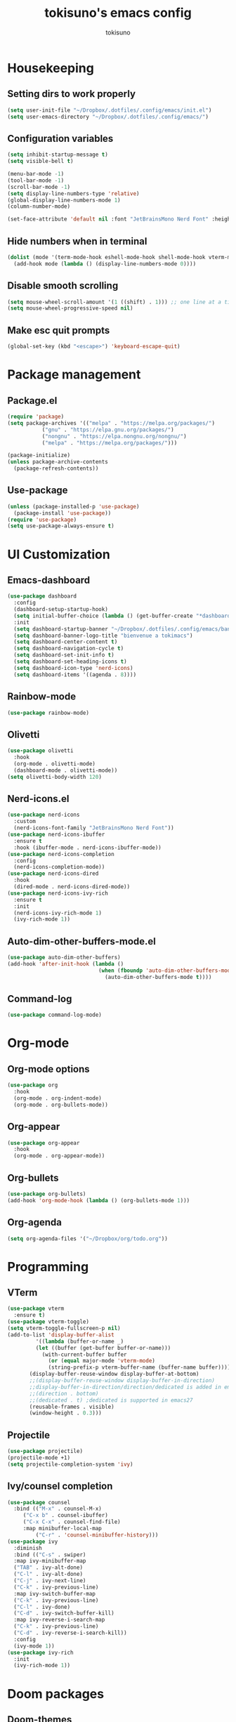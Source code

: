 #+AUTHOR: tokisuno
#+TITLE: tokisuno's emacs config
#+STARTUP: content
#+OPTIONS: toc:2

* Housekeeping
** Setting dirs to work properly
#+begin_src emacs-lisp
  (setq user-init-file "~/Dropbox/.dotfiles/.config/emacs/init.el")
  (setq user-emacs-directory "~/Dropbox/.dotfiles/.config/emacs/")
#+end_src

** Configuration variables
#+begin_src emacs-lisp
  (setq inhibit-startup-message t)
  (setq visible-bell t)

  (menu-bar-mode -1)
  (tool-bar-mode -1)
  (scroll-bar-mode -1)
  (setq display-line-numbers-type 'relative)
  (global-display-line-numbers-mode 1)
  (column-number-mode)

  (set-face-attribute 'default nil :font "JetBrainsMono Nerd Font" :height 125)
#+end_src

** Hide numbers when in terminal
#+begin_src emacs-lisp
  (dolist (mode '(term-mode-hook eshell-mode-hook shell-mode-hook vterm-mode-hook))
    (add-hook mode (lambda () (display-line-numbers-mode 0))))
#+end_src

** Disable smooth scrolling
#+begin_src emacs-lisp
  (setq mouse-wheel-scroll-amount '(1 ((shift) . 1))) ;; one line at a time
  (setq mouse-wheel-progressive-speed nil)
#+end_src

** Make esc quit prompts
#+begin_src emacs-lisp
  (global-set-key (kbd "<escape>") 'keyboard-escape-quit)
#+end_src

* Package management
** Package.el
#+begin_src emacs-lisp
(require 'package)
(setq package-archives '(("melpa" . "https://melpa.org/packages/")
		   ("gnu" . "https://elpa.gnu.org/packages/")
		   ("nongnu" . "https://elpa.nongnu.org/nongnu/")
		   ("melpa" . "https://melpa.org/packages/")))

(package-initialize)
(unless package-archive-contents 
  (package-refresh-contents))
#+end_src

** Use-package
#+begin_src emacs-lisp
  (unless (package-installed-p 'use-package)
    (package-install 'use-package))
  (require 'use-package)
  (setq use-package-always-ensure t)
#+end_src

* UI Customization
** Emacs-dashboard
#+begin_src emacs-lisp
  (use-package dashboard
    :config
    (dashboard-setup-startup-hook)
    (setq initial-buffer-choice (lambda () (get-buffer-create "*dashboard*")))
    :init
    (setq dashboard-startup-banner "~/Dropbox/.dotfiles/.config/emacs/banner.jpg")
    (setq dashboard-banner-logo-title "bienvenue a tokimacs")
    (setq dashboard-center-content t)
    (setq dashboard-navigation-cycle t)
    (setq dashboard-set-init-info t)
    (setq dashboard-set-heading-icons t)
    (setq dashboard-icon-type 'nerd-icons)
    (setq dashboard-items '((agenda . 8))))
#+end_src
** Rainbow-mode
#+begin_src emacs-lisp
  (use-package rainbow-mode)
#+end_src
** Olivetti
#+begin_src emacs-lisp
  (use-package olivetti
    :hook
    (org-mode . olivetti-mode)
    (dashboard-mode . olivetti-mode))
  (setq olivetti-body-width 120)
#+end_src
** Nerd-icons.el
#+begin_src emacs-lisp
  (use-package nerd-icons
    :custom
    (nerd-icons-font-family "JetBrainsMono Nerd Font"))
  (use-package nerd-icons-ibuffer
    :ensure t
    :hook (ibuffer-mode . nerd-icons-ibuffer-mode))
  (use-package nerd-icons-completion
    :config
    (nerd-icons-completion-mode))
  (use-package nerd-icons-dired
    :hook
    (dired-mode . nerd-icons-dired-mode))
  (use-package nerd-icons-ivy-rich
    :ensure t
    :init
    (nerd-icons-ivy-rich-mode 1)
    (ivy-rich-mode 1))
#+end_src
** Auto-dim-other-buffers-mode.el
#+begin_src emacs-lisp
  (use-package auto-dim-other-buffers)
  (add-hook 'after-init-hook (lambda ()
                               (when (fboundp 'auto-dim-other-buffers-mode)
                                 (auto-dim-other-buffers-mode t))))
#+end_src
** Command-log
#+begin_src emacs-lisp
  (use-package command-log-mode)
#+end_src
* Org-mode
** Org-mode options
#+begin_src emacs-lisp
    (use-package org
      :hook
      (org-mode . org-indent-mode)
      (org-mode . org-bullets-mode))
#+end_src
** Org-appear
#+begin_src emacs-lisp
  (use-package org-appear
    :hook
    (org-mode . org-appear-mode))
#+end_src
** Org-bullets
#+begin_src emacs-lisp
  (use-package org-bullets)
  (add-hook 'org-mode-hook (lambda () (org-bullets-mode 1)))
#+end_src
** Org-agenda
#+begin_src emacs-lisp
  (setq org-agenda-files '("~/Dropbox/org/todo.org"))
#+end_src
* Programming
** VTerm
#+begin_src emacs-lisp
  (use-package vterm
    :ensure t)
  (use-package vterm-toggle)
  (setq vterm-toggle-fullscreen-p nil)
  (add-to-list 'display-buffer-alist
	       '((lambda (buffer-or-name _)
		   (let ((buffer (get-buffer buffer-or-name)))
		     (with-current-buffer buffer
		       (or (equal major-mode 'vterm-mode)
			   (string-prefix-p vterm-buffer-name (buffer-name buffer))))))
		 (display-buffer-reuse-window display-buffer-at-bottom)
		 ;;(display-buffer-reuse-window display-buffer-in-direction)
		 ;;display-buffer-in-direction/direction/dedicated is added in emacs27
		 ;;(direction . bottom)
		 ;;(dedicated . t) ;dedicated is supported in emacs27
		 (reusable-frames . visible)
		 (window-height . 0.3)))
#+end_src

** Projectile
#+begin_src emacs-lisp
  (use-package projectile)
  (projectile-mode +1)
  (setq projectile-completion-system 'ivy)
#+end_src

** Ivy/counsel completion
#+begin_src emacs-lisp
  (use-package counsel
    :bind (("M-x" . counsel-M-x)
	   ("C-x b" . counsel-ibuffer)
	   ("C-x C-x" . counsel-find-file)
	   :map minibuffer-local-map
           ("C-r" . 'counsel-minibuffer-history)))
  (use-package ivy
    :diminish
    :bind (("C-s" . swiper)
    :map ivy-minibuffer-map
    ("TAB" . ivy-alt-done)
    ("C-l" . ivy-alt-done)
    ("C-j" . ivy-next-line)
    ("C-k" . ivy-previous-line)
    :map ivy-switch-buffer-map
    ("C-k" . ivy-previous-line)
    ("C-l" . ivy-done)
    ("C-d" . ivy-switch-buffer-kill)
    :map ivy-reverse-i-search-map
    ("C-k" . ivy-previous-line)
    ("C-d" . ivy-reverse-i-search-kill))
    :config
    (ivy-mode 1))
  (use-package ivy-rich
    :init
    (ivy-rich-mode 1))
#+end_src
* Doom packages
** Doom-themes
#+begin_src emacs-lisp
  (use-package doom-themes
    :ensure t
    :config
    (setq doom-themes-enable-bold t)
    (setq doom-themes-enable-italic t)
    (load-theme 'doom-badger t)
    (doom-themes-visual-bell-config))
#+end_src

** Doom-modeline
#+begin_src emacs-lisp
  (use-package doom-modeline
    :ensure t
    :init
    (setq doom-modeline-support-imenu t)
    (setq doom-modeline-support-imenu t)
    (setq doom-modeline-height 20)
    (setq doom-modeline-project-detection 'auto)
    (setq doom-modeline-icon t)
    (setq doom-modeline-major-mode-icon t)
    (setq doom-modeline-major-mode-color-icon t)
    (setq doom-modeline-buffer-state-icon t)
    (setq doom-modeline-buffer-modification-icon t)
    (setq doom-modeline-time-icon t)
    :config
    (doom-modeline-mode 1))
#+end_src
* Remapping
** Which-key + General.el
#+begin_src emacs-lisp
  (use-package which-key
    :init (which-key-mode)
    :diminish which-key-mode
    :config
    (setq which-key-idle-delay 0.3))
#+end_src
** Evil-mode
*** Evil
#+begin_src emacs-lisp
  (use-package evil
    :init
    (setq evil-want-integration t)
    (setq evil-want-keybinding nil)
    (setq evil-want-C-u-scroll t)
    (setq evil-want-C-i-jump nil)
    (setq evil-want-C-w-delete nil)
    (setq evil-want-C-w-in-emacs-state t)
    (setq evil-undo-system 'undo-redo))
  (evil-mode 1)
  (evil-global-set-key 'motion "j" 'evil-next-visual-line)
  (evil-global-set-key 'motion "k" 'evil-previous-visual-line)
#+end_src

*** Evil-collection
#+begin_src emacs-lisp
  (use-package evil-collection
    :after evil
    :config
    (evil-collection-init))
#+end_src
** Remappings
*** General.el
#+begin_src emacs-lisp
  (use-package general
    :config
    (general-create-definer toki/leader-keys
      :keymaps '(normal insert visual emacs)
      :prefix "SPC"
      :global-prefix "C-SPC")
    (toki/leader-keys
      "SPC" 'find-file :which-key "project view")
    (toki/leader-keys
      "o a" 'org-agenda :which-key "org agenda")
    (toki/leader-keys
      "r f" '(lambda () (interactive) (load-file (expand-file-name "~/.config/emacs/init.el"))) :which-key "run config")
    (toki/leader-keys
      "t t" 'vterm-toggle :which-key "toggle terminal"
      "t o" 'olivetti-mode :which-key "toggle olivetti-mode"
      "t e" 'emojify-mode :which-key "toggle emojify-mode")
    (toki/leader-keys
      "w h" 'evil-window-left :which-key "window left"
      "w j" 'evil-window-down :which-key "window down"
      "w k" 'evil-window-up :which-key "window up"
      "w l" 'evil-window-right :which-key "window right"
      "w f" 'evil-write :which-key "write da file"
      "w b" 'evil-quit :which-key "write, bounce")
    (toki/leader-keys
      "g g" 'dashboard-open :which-key "open dashboard"
      "g r" 'dashboard-refresh-buffer :which-key "open dashboard"))

  (general-define-key
   "C-M-j" 'counsel-switch-buffer)
  ;; this makes me want to rip my dick off
  (general-define-key
   :keymaps '(normal insert visual emacs)
   "C-u" 'evil-scroll-up)
  (general-define-key
   :keymaps '(normal insert visual emacs)
   "C-d" 'evil-scroll-down)

#+end_src
